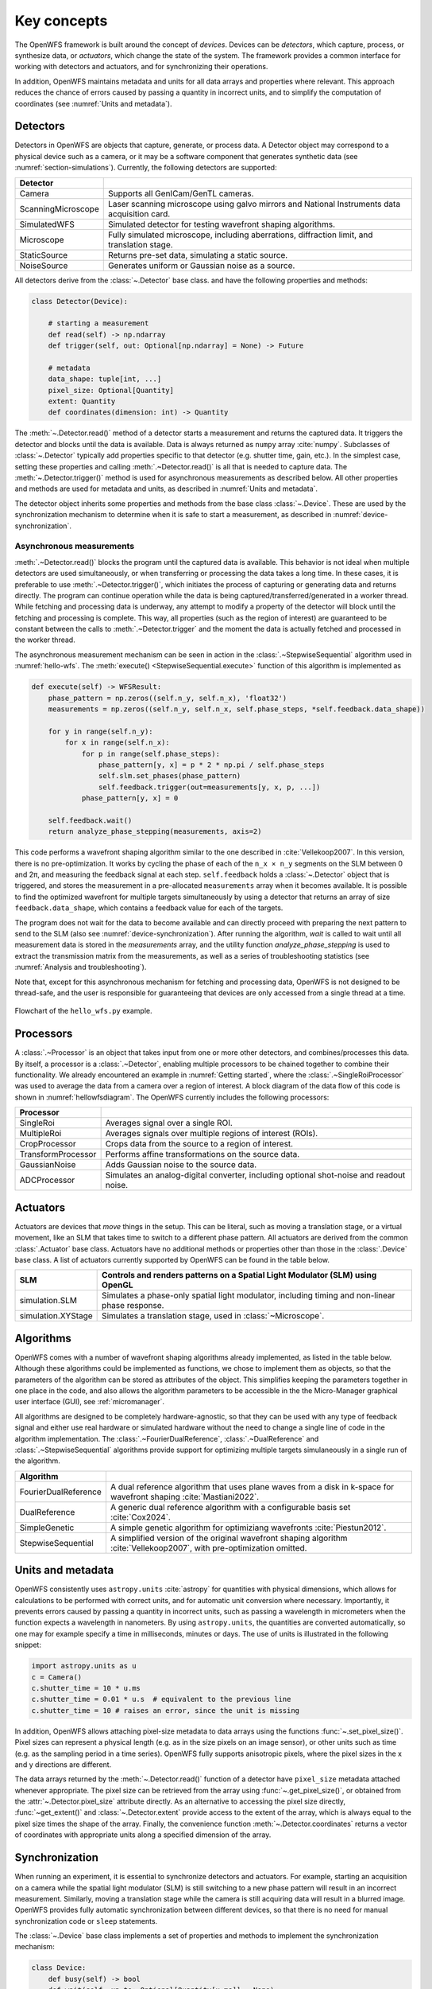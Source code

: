 .. _key_concepts:

Key concepts
==================================================

The OpenWFS framework is built around the concept of *devices*. Devices can be *detectors*, which capture, process, or synthesize data, or *actuators*, which change the state of the system. The framework provides a common interface for working with detectors and actuators, and for synchronizing their operations.

In addition, OpenWFS maintains metadata and units for all data arrays and properties where relevant. This approach reduces the chance of errors caused by passing a quantity in incorrect units, and to simplify the computation of coordinates (see :numref:`Units and metadata`).


Detectors
------------
Detectors in OpenWFS are objects that capture, generate, or process data. A Detector object may correspond to a physical device such as a camera, or it may be a software component that generates synthetic data (see :numref:`section-simulations`). Currently, the following detectors are supported:

.. list-table::
  :header-rows: 1

  * - Detector
    -
  * - Camera
    - Supports all GenICam/GenTL cameras.
  * - ScanningMicroscope
    - Laser scanning microscope using galvo mirrors and National Instruments data acquisition card.
  * - SimulatedWFS
    - Simulated detector for testing wavefront shaping algorithms.
  * - Microscope
    - Fully simulated microscope, including aberrations, diffraction limit, and translation stage.
  * - StaticSource
    - Returns pre-set data, simulating a static source.
  * - NoiseSource
    - Generates uniform or Gaussian noise as a source.

All detectors derive from the :class:`~.Detector` base class. and have the following properties and methods:

.. code-block:: python

    class Detector(Device):

        # starting a measurement
        def read(self) -> np.ndarray
        def trigger(self, out: Optional[np.ndarray] = None) -> Future

        # metadata
        data_shape: tuple[int, ...]
        pixel_size: Optional[Quantity]
        extent: Quantity
        def coordinates(dimension: int) -> Quantity


The :meth:`~.Detector.read()` method of a detector starts a measurement and returns the captured data. It triggers the detector and blocks until the data is available. Data is always returned as ``numpy`` array :cite:`numpy`. Subclasses of :class:`~.Detector` typically add properties specific to that detector (e.g. shutter time, gain, etc.). In the simplest case, setting these properties and calling :meth:`.~Detector.read()` is all that is needed to capture data. The :meth:`~.Detector.trigger()` method is used for asynchronous measurements as described below. All other properties and methods are used for metadata and units, as described in :numref:`Units and metadata`.

The detector object inherits some properties and methods from the base class :class:`~.Device`. These are used by the synchronization mechanism to determine when it is safe to start a measurement, as described in :numref:`device-synchronization`.


Asynchronous measurements
+++++++++++++++++++++++++++
:meth:`.~Detector.read()` blocks the program until the captured data is available. This behavior is not ideal when multiple detectors are used simultaneously, or when transferring or processing the data takes a long time. In these cases, it is preferable to use :meth:`.~Detector.trigger()`, which initiates the process of capturing or generating data and returns directly. The program can continue operation while the data is being captured/transferred/generated in a worker thread. While fetching and processing data is underway, any attempt to modify a property of the detector will block until the fetching and processing is complete. This way, all properties (such as the region of interest) are guaranteed to be constant between the calls to :meth:`.~Detector.trigger` and the moment the data is actually fetched and processed in the worker thread.

The asynchronous measurement mechanism can be seen in action in the :class:`.~StepwiseSequential` algorithm used in :numref:`hello-wfs`. The :meth:`execute() <StepwiseSequential.execute>` function of this algorithm is implemented as

.. code-block:: python

    def execute(self) -> WFSResult:
        phase_pattern = np.zeros((self.n_y, self.n_x), 'float32')
        measurements = np.zeros((self.n_y, self.n_x, self.phase_steps, *self.feedback.data_shape))

        for y in range(self.n_y):
            for x in range(self.n_x):
                for p in range(self.phase_steps):
                    phase_pattern[y, x] = p * 2 * np.pi / self.phase_steps
                    self.slm.set_phases(phase_pattern)
                    self.feedback.trigger(out=measurements[y, x, p, ...])
                phase_pattern[y, x] = 0

        self.feedback.wait()
        return analyze_phase_stepping(measurements, axis=2)

This code performs a wavefront shaping algorithm similar to the one described in :cite:`Vellekoop2007`. In this version, there is no pre-optimization. It works by cycling the phase of each of the ``n_x × n_y`` segments on the SLM between 0 and 2π, and measuring the feedback signal at each step. ``self.feedback`` holds a :class:`~.Detector` object that is triggered, and stores the measurement in a pre-allocated ``measurements`` array when it becomes available. It is possible to find the optimized wavefront for multiple targets simultaneously by using a detector that returns an array of size ``feedback.data_shape``, which contains a feedback value for each of the targets.

The program does not wait for the data to become available and can directly proceed with preparing the next pattern to send to the SLM (also see :numref:`device-synchronization`). After running the algorithm, `wait` is called to wait until all measurement data is stored in the `measurements` array, and the utility function `analyze_phase_stepping` is used to extract the transmission matrix from the measurements, as well as a series of troubleshooting statistics (see :numref:`Analysis and troubleshooting`).

Note that, except for this asynchronous mechanism for fetching and processing data, OpenWFS is not designed to be thread-safe, and the user is responsible for guaranteeing that devices are only accessed from a single thread at a time.

.. _hellowfsdiagram:
.. figure:: hellowfsflowchart.png
    :align: center

    Flowchart of the ``hello_wfs.py`` example.

Processors
------------
A :class:`.~Processor` is an object that takes input from one or more other detectors, and combines/processes this data. By itself, a processor is a :class:`.~Detector`, enabling multiple processors to be chained together to combine their functionality. We already encountered an example in :numref:`Getting started`, where the :class:`.~SingleRoiProcessor` was used to average the data from a camera over a region of interest. A block diagram of the data flow of this code is shown in :numref:`hellowfsdiagram`.  The OpenWFS currently includes the following processors:

.. list-table::
  :header-rows: 1

  * - Processor
    -
  * - SingleRoi
    - Averages signal over a single ROI.
  * - MultipleRoi
    - Averages signals over multiple regions of interest (ROIs).
  * - CropProcessor
    - Crops data from the source to a region of interest.
  * - TransformProcessor
    - Performs affine transformations on the source data.
  * - GaussianNoise
    - Adds Gaussian noise to the source data.
  * - ADCProcessor
    - Simulates an analog-digital converter, including optional shot-noise and readout noise.


Actuators
---------

Actuators are devices that *move* things in the setup. This can be literal, such as moving a translation stage, or a virtual movement, like an SLM that takes time to switch to a different phase pattern. All actuators are derived from the common :class:`.Actuator` base class. Actuators have no additional methods or properties other than those in the :class:`.Device` base class. A list of actuators currently supported by OpenWFS can be found in the table below.

.. list-table::
  :header-rows: 1
  :name: supported-actuators

  * - SLM
    - Controls and renders patterns on a Spatial Light Modulator (SLM) using OpenGL
  * - simulation.SLM
    - Simulates a phase-only spatial light modulator, including timing and non-linear phase response.
  * - simulation.XYStage
    - Simulates a translation stage, used in :class:`~Microscope`.


Algorithms
------------
OpenWFS comes with a number of wavefront shaping algorithms already implemented, as listed in the table below. Although these algorithms could be implemented as functions, we chose to implement them as objects, so that the parameters of the algorithm can be stored as attributes of the object. This simplifies keeping the parameters together in one place in the code, and also allows the algorithm parameters to be accessible in the the Micro-Manager graphical user interface (GUI), see :ref:`micromanager`.

All algorithms are designed to be completely hardware-agnostic, so that they can be used with any type of feedback signal and either use real hardware or simulated hardware without the need to change a single line of code in the algorithm implementation. The :class:`.~FourierDualReference`, :class:`.~DualReference` and :class:`.~StepwiseSequential` algorithms provide support for optimizing multiple targets simulaneously in a single run of the algorithm.

.. list-table::
   :header-rows: 1

   * - Algorithm
     -
   * - FourierDualReference
     - A dual reference algorithm that uses plane waves from a disk in k-space for wavefront shaping :cite:`Mastiani2022`.
   * - DualReference
     - A generic dual reference algorithm with a configurable basis set :cite:`Cox2024`.
   * - SimpleGenetic
     - A simple genetic algorithm for optimiziang wavefronts :cite:`Piestun2012`.
   * - StepwiseSequential
     - A simplified version of the original wavefront shaping algorithm :cite:`Vellekoop2007`, with pre-optimization omitted.


Units and metadata
----------------------------------
OpenWFS consistently uses ``astropy.units`` :cite:`astropy` for quantities with physical dimensions, which allows for calculations to be performed with correct units, and for automatic unit conversion where necessary. Importantly, it prevents errors caused by passing a quantity in incorrect units, such as passing a wavelength in micrometers when the function expects a wavelength in nanometers. By using ``astropy.units``, the quantities are converted automatically, so one may for example specify a time in milliseconds, minutes or days. The use of units is illustrated in the following snippet:

.. code-block:: python

    import astropy.units as u
    c = Camera()
    c.shutter_time = 10 * u.ms
    c.shutter_time = 0.01 * u.s  # equivalent to the previous line
    c.shutter_time = 10 # raises an error, since the unit is missing

In addition, OpenWFS allows attaching pixel-size metadata to data arrays using the functions :func:`~.set_pixel_size()`. Pixel sizes can represent a physical length (e.g. as in the size pixels on an image sensor), or other units such as time (e.g. as the sampling period in a time series). OpenWFS fully supports anisotropic pixels, where the pixel sizes in the x and y directions are different.

The data arrays returned by the :meth:`~.Detector.read()` function of a detector have ``pixel_size`` metadata attached whenever appropriate. The pixel size can be retrieved from the array using  :func:`~.get_pixel_size()`, or obtained from the  :attr:`~.Detector.pixel_size` attribute directly. As an alternative to accessing the pixel size directly, :func:`~get_extent()` and :class:`~.Detector.extent` provide access to the extent of the array, which is always equal to the pixel size times the shape of the array. Finally, the convenience function :meth:`~.Detector.coordinates` returns a vector of coordinates with appropriate units along a specified dimension of the array.

.. _device-synchronization:

Synchronization
---------------
When running an experiment, it is essential to synchronize detectors and actuators. For example, starting an acquisition on a camera while the spatial light modulator (SLM) is still switching to a new phase pattern will result in an incorrect measurement. Similarly, moving a translation stage while the camera is still acquiring data will result in a blurred image. OpenWFS provides fully automatic synchronization between different devices, so that there is no need for manual synchronization code or ``sleep`` statements.

The :class:`~.Device` base class implements a set of properties and methods to implement the synchronization mechanism:

.. code-block:: python

    class Device:
        def busy(self) -> bool
        def wait(self, up_to: Optional[Quantity[u.ms]] = None)

        duration: Quantity[u.ms]
        latency: Quantity[u.ms]
        timeout: Quantity[u.ms]


Each device can either be *busy* or *ready*, and this state can be polled by calling :meth:`~.Device.busy()`. Detectors are busy as long as the detector hardware is measuring.  Actuators are busy when they are moving, about to move, or settling after movement. OpenWFS automatically enforces two conditions:

- before starting a measurement, wait until all motion is (almost) completed
- before starting any movement, wait until all measurements are (almost) completed

Here, 'almost' refers to the fact that devices may have a *latency*. Latency is the time between sending a command to a device, and the moment the device starts responding. An important example is the SLM, which typically takes one or two frame periods to transfer the image data to the liquid crystal chip. Such devices can specify a non-zero ``latency`` attribute. When specified, the device 'promises' not to do anything until ``latency`` milliseconds after the start of the measurement or movement. When a latency is specified, detectors or actuators can be started slightly before the devices of the other type (actuators or detectors, respectively) have finished their operation. For example, this mechanism allows sending a new frame to the SLM *before* the measurements of the current frame are finished, since it is known that the SLM will not respond for ``latency`` milliseconds anyway. This way, measurements and SLM updates can be pipelined to maximize the number of measurements that can be done in a certain amount of time. To enable these pipelined measurements, the ``Device`` class also provides a `duration` attribute, which is the maximum time interval between the start and end of a measurement or actuator action.

This synchronization is performed automatically. If desired, it is possible to explicitly wait for the device to become ready by calling :meth:`~.Device.wait()`. To accommodate taking into account the latency, this function takes an optional parameter ``up_to``, which indicates that the function may return the specified time *before* the device hardware is ready. In user code, it is only necessary to call ``wait`` when using the ``out`` parameter to store measurements in a pre-defined location (see :numref:`Asynchronous measurements` above). A typical usage pattern is illustrated in the following snippet:

.. code-block:: python

    frames1 = np.zeros((P, *cam1.data_shape))
    frames2 = np.zeros((P, *cam2.data_shape))
    for p in range(P)
        # wait for all measurements to complete (up to the latency of the slm)
        # then send the new pattern to the SLM hardware
        slm.set_phases(phase * 2 * np.pi / P)

        # wait for the image on the SLM to stabilize, then trigger the measurement.
        cam1.trigger(out = frames1[n, p, ...])

        # directly trigger cam2, since we already are in the 'measuring' state.
        cam2.trigger(out = frames2[n, p, ...])

    cam1.wait() # wait until camera 1 is done grabbing frames
    cam2.wait() # wait until camera 2 is done grabbing frames

Finally, devices have a ``timeout`` attribute, which is the maximum time to wait for a device to become ready. This timeout is used in the state-switching mechanism, and when explicitly waiting for results using :meth:`~.Device.wait()` or  :meth:`~.Device.read()`.

